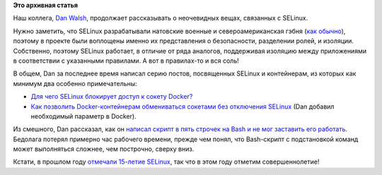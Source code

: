 .. title: Dan Walsh продолжает учить народ SELinux
.. slug: dan-walsh-продолжает-учить-народ-selinux
.. date: 2016-06-08 16:32:11
.. tags: selinux, security, docker, containers, 
.. category: начинающим
.. link:
.. description:
.. type: text
.. author: Peter Lemenkov

**Это архивная статья**


Наш коллега, `Dan Walsh <http://people.redhat.com/dwalsh/>`__, продолжает
рассказывать о неочевидных вещах, связанных с SELinux.

Нужно заметить, что SELinux разрабатывали натовские военные и
североамериканская гэбня (`как обычно
<https://theintercept.com/2016/04/14/in-undisclosed-cia-investments-social-media-mining-looms-large/>`__),
поэтому в проекте были воплощены именно их представления о безопасности,
разделении ролей, и изоляции. Собственно, поэтому SELinux работает, в отличие
от ряда аналогов, поддерживая изоляцию между приложениями в соответствии с
указанными правилами. А вот в правилах-то и вся соль!

В общем, Dan за последнее время написал серию постов, посвященных SELinux и
контейнерам, из которых как минимум два особенно примечательны:

- `Для чего SELinux блокирует доступ к сокету Docker?
  <http://danwalsh.livejournal.com/74095.html>`__

- `Как позволить Docker-контейнерам обмениваться сокетами без отключения
  SELinux <http://danwalsh.livejournal.com/74421.html>`__ (Dan добавил
  необходимый параметр в Docker).

Из смешного, Dan рассказал, как он `написал скрипт в пять строчек на Bash и не
мог заставить его работать <http://danwalsh.livejournal.com/74642.html>`__.
Бедолага потерял примерно час рабочего времени, прежде чем понял, что
Bash-скрипт с подстановкой команд может выполняться сложнее, чем построчно,
сверху вниз.

Кстати, в прошлом году `отмечали 15-летие SELinux
<https://www.redhat.com/en/about/blog/celebrating-15-years-selinux>`__, так что
в этом году отметим совершеннолетие!
